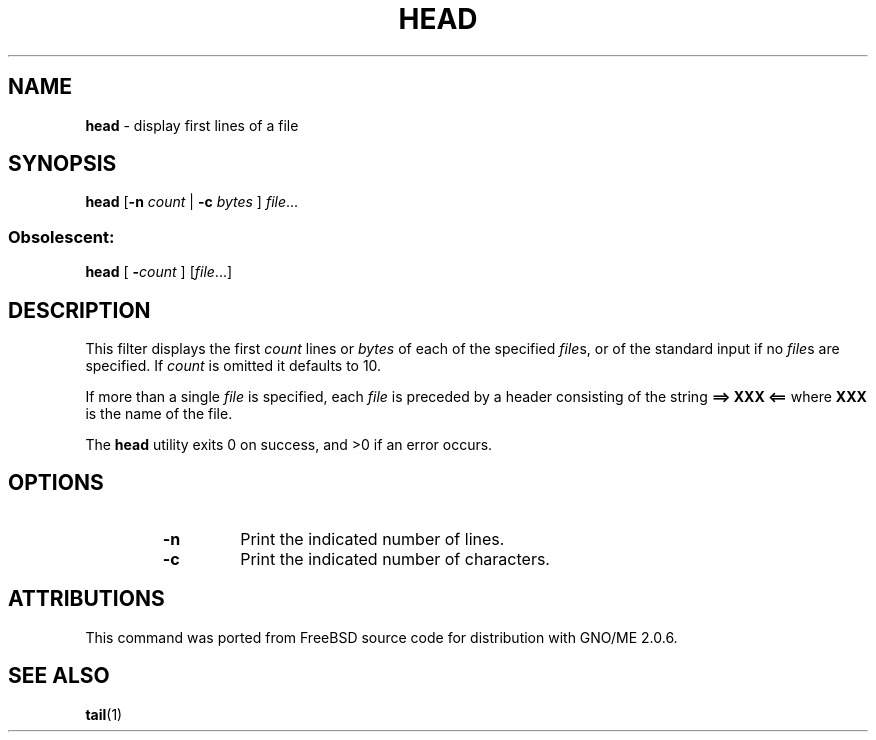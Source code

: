 .\" Copyright (c) 1980, 1990, 1993
.\"	The Regents of the University of California.  All rights reserved.
.\"
.\" Redistribution and use in source and binary forms, with or without
.\" modification, are permitted provided that the following conditions
.\" are met:
.\" 1. Redistributions of source code must retain the above copyright
.\"    notice, this list of conditions and the following disclaimer.
.\" 2. Redistributions in binary form must reproduce the above copyright
.\"    notice, this list of conditions and the following disclaimer in the
.\"    documentation and/or other materials provided with the distribution.
.\" 3. All advertising materials mentioning features or use of this software
.\"    must display the following acknowledgement:
.\"	This product includes software developed by the University of
.\"	California, Berkeley and its contributors.
.\" 4. Neither the name of the University nor the names of its contributors
.\"    may be used to endorse or promote products derived from this software
.\"    without specific prior written permission.
.\"
.\" THIS SOFTWARE IS PROVIDED BY THE REGENTS AND CONTRIBUTORS ``AS IS'' AND
.\" ANY EXPRESS OR IMPLIED WARRANTIES, INCLUDING, BUT NOT LIMITED TO, THE
.\" IMPLIED WARRANTIES OF MERCHANTABILITY AND FITNESS FOR A PARTICULAR PURPOSE
.\" ARE DISCLAIMED.  IN NO EVENT SHALL THE REGENTS OR CONTRIBUTORS BE LIABLE
.\" FOR ANY DIRECT, INDIRECT, INCIDENTAL, SPECIAL, EXEMPLARY, OR CONSEQUENTIAL
.\" DAMAGES (INCLUDING, BUT NOT LIMITED TO, PROCUREMENT OF SUBSTITUTE GOODS
.\" OR SERVICES; LOSS OF USE, DATA, OR PROFITS; OR BUSINESS INTERRUPTION)
.\" HOWEVER CAUSED AND ON ANY THEORY OF LIABILITY, WHETHER IN CONTRACT, STRICT
.\" LIABILITY, OR TORT (INCLUDING NEGLIGENCE OR OTHERWISE) ARISING IN ANY WAY
.\" OUT OF THE USE OF THIS SOFTWARE, EVEN IF ADVISED OF THE POSSIBILITY OF
.\" SUCH DAMAGE.
.\"
.\"	@(#)head.1	2.0 (GNO) 8/1/97
.\"
.TH HEAD 1 "August 1997" "GNO" "Commands and Applications"
.SH NAME
.BR head
\- display first lines of a file
.SH SYNOPSIS
.BR head
.RB [ -n
.IR count " |"
.BI "-c " bytes
.RI "] " file ...
.SS Obsolescent:
.BR head " ["
.BI - count
.RI "] [" file ...]
.SH DESCRIPTION
This filter displays the first
.I count
lines or 
.I bytes
of each of the specified
.IR file s,
or of the standard input if no
.IR file s
are specified.
If
.I count
is omitted it defaults to 10.
.LP
If more than a single
.I file
is specified, each
.I file
is preceded by a header consisting of the string
.B "==> XXX <=="
where
.B XXX
is the name of the file.
.LP
The
.BR head
utility exits 0 on success, and >0 if an error occurs.
.SH OPTIONS
.RS
.IP \fB-n \fIlines\fR
Print the indicated number of lines.
.IP \fB-c \fIbytes\fR
Print the indicated number of characters.
.SH ATTRIBUTIONS
This command was ported from FreeBSD source code
for distribution with GNO/ME 2.0.6.
.SH SEE ALSO
.BR tail (1)
